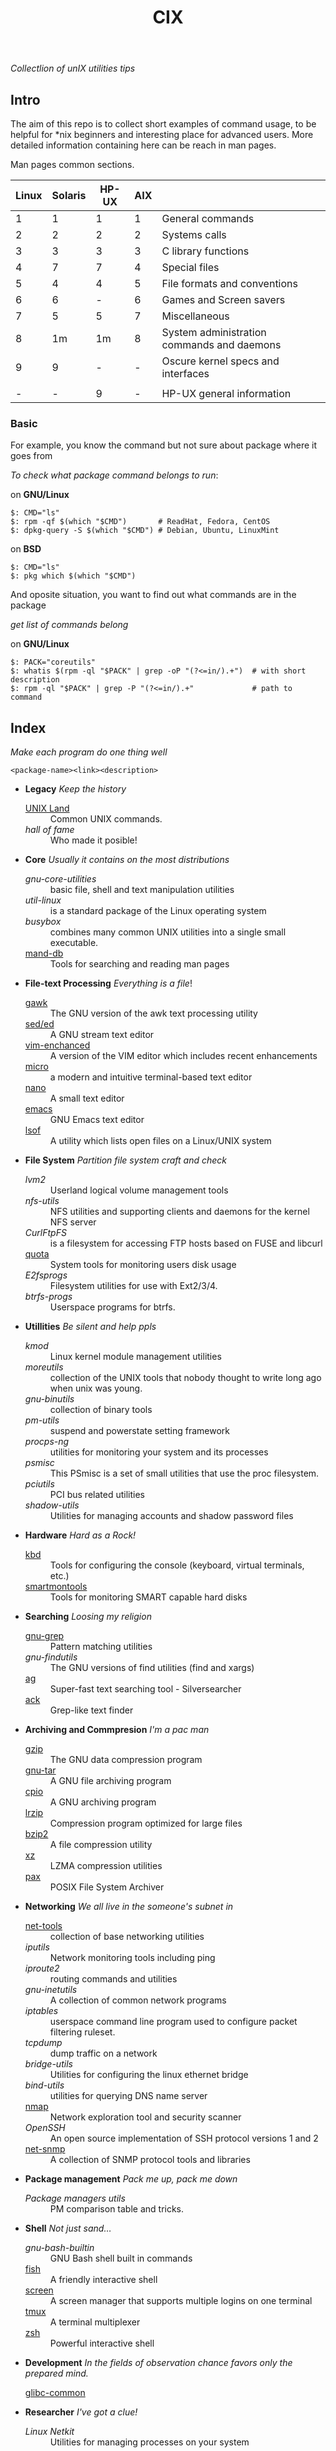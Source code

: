 # File          : README.org
# Created       : Sat 07 Nov 2015 22:58:38
# Last Modified : <2016-11-06 Sun 00:55:02 GMT> sharlatan
# Maintainer    : sharlatan <sharlatanus@gmail.com>
# Short         :

#+OPTIONS: num:nil
#+OPTIONS: toc:nil

#+TITLE: CIX
/Collectlion of unIX utilities tips/

** Intro

The  aim of  this repo  is to  collect short  examples of  command usage,  to be
helpful  for *nix  beginners and  interesting  place for  advanced users.   More
detailed information containing here can be reach in man pages.

Man pages common sections.

| Linux | Solaris | HP-UX | AIX |                                            |
|-------+---------+-------+-----+--------------------------------------------|
|     1 |       1 |     1 |   1 | General commands                           |
|     2 |       2 |     2 |   2 | Systems calls                              |
|     3 |       3 |     3 |   3 | C library functions                        |
|     4 |       7 |     7 |   4 | Special files                              |
|     5 |       4 |     4 |   5 | File formats and conventions               |
|     6 |       6 |     - |   6 | Games and Screen savers                    |
|     7 |       5 |     5 |   7 | Miscellaneous                              |
|     8 |      1m |    1m |   8 | System administration commands and daemons |
|     9 |       9 |     - |   - | Oscure kernel specs and interfaces         |
|       |         |       |     |                                            |
|     - |       - |     9 |   - | HP-UX general information                  |
|-------+---------+-------+-----+--------------------------------------------|

*** Basic
For example, you know the command but not sure about package where it goes from

/To check what package command belongs to run/:

on *GNU/Linux*
#+BEGIN_EXAMPLE
    $: CMD="ls"
    $: rpm -qf $(which "$CMD")       # ReadHat, Fedora, CentOS
    $: dpkg-query -S $(which "$CMD") # Debian, Ubuntu, LinuxMint
#+END_EXAMPLE

on *BSD*
#+BEGIN_EXAMPLE
    $: CMD="ls"
    $: pkg which $(which "$CMD")
#+END_EXAMPLE

And oposite situation, you want to find out what commands are in the package

/get list of commands belong/

on *GNU/Linux*
#+BEGIN_EXAMPLE
    $: PACK="coreutils"
    $: whatis $(rpm -ql "$PACK" | grep -oP "(?<=in/).+")  # with short description
    $: rpm -ql "$PACK" | grep -P "(?<=in/).+"             # path to command
#+END_EXAMPLE

** Index
/Make each program do one thing well/

: <package-name><link><description>

- *Legacy* /Keep the history/
  + [[./spices/unix_land.md][UNIX Land]] :: Common UNIX commands.
  + [[spices/hall-of-fame.org][hall of fame]] :: Who made it posible!

- *Core* /Usually it contains on the most distributions/
  + [[spices/cix-gnu-core-utilities.org][gnu-core-utilities]] :: basic file, shell and text manipulation utilities
  + [[spices/util-linux.md][util-linux]] :: is a standard package of the Linux operating system
  + [[spaces/busybox.org][busybox]] ::  combines many common UNIX utilities into a single small
                executable.
  + [[./spices/cix-man-db.org][mand-db]] :: Tools for searching and reading man pages

- *File-text Processing* /Everything is a file/!
  + [[./spices/cix-gawk.org][gawk]] :: The GNU version of the awk text processing utility
  + [[./spices/cix-sed.org][sed/ed]] :: A GNU stream text editor
  + [[./spices/cix-vim.org][vim-enchanced]] :: A version of the VIM editor which includes recent enhancements
  + [[./spices/cix-micro.org][micro]] :: a modern and intuitive terminal-based text editor
  + [[./spices/cix-nano.org][nano]] :: A small text editor
  + [[./spices/cix-emacs.org][emacs]] :: GNU Emacs text editor
  + [[./spices/cix-lsof.org][lsof]] :: A utility which lists open files on a Linux/UNIX system

- *File System* /Partition file system craft and check/
  + [[spices/lvm2.md][lvm2]] :: Userland logical volume management tools
  + [[spaces/nfs-utils.org][nfs-utils]] :: NFS utilities and supporting clients and daemons for the kernel
                 NFS server
  + [[spaces/curlftpfs.org][CurlFtpFS]] :: is a filesystem for accessing FTP hosts based on FUSE and
                 libcurl
  + [[./spices/linux_diskquota.md][quota]] :: System tools for monitoring users disk usage
  + [[spices/e2fsprogs.md][E2fsprogs]] :: Filesystem utilities for use with Ext2/3/4.
  + [[spices/btrfs:: rogs.md][btrfs-progs]] :: Userspace programs for btrfs.

- *Utillities* /Be silent and help ppls/
  + [[spices/kmod.md][kmod]] :: Linux kernel module management utilities
  + [[spices/moreutils.md][moreutils]] :: collection of the UNIX tools that nobody thought to write long
                 ago when unix was young.
  + [[spices/gnu:: inutils.md][gnu-binutils]] :: collection of binary tools
  + [[spices/pm-utils.md][pm-utils]] :: suspend and powerstate setting framework
  + [[spices/procps-ng.md][procps-ng]] :: utilities for monitoring your system and its processes
  + [[spices/psmisc.md][psmisc]] :: This PSmisc is a set of small utilities that use the proc
              filesystem.
  + [[spices/pciutils.md][pciutils]] :: PCI bus related utilities
  + [[spaces/shadow-utils.org][shadow-utils]] :: Utilities for managing accounts and shadow password files

- *Hardware* /Hard as a Rock!/
  + [[./spices/kbd.org][kbd]] :: Tools for configuring the console (keyboard, virtual terminals, etc.)
  + [[./spices/cix-smartmontools.org][smartmontools]] :: Tools for monitoring SMART capable hard disks

- *Searching* /Loosing my religion/
  + [[./spices/gnu-grep.org][gnu-grep]] :: Pattern matching utilities
  + [[spices/gnu-findutils.md][gnu-findutils]] :: The GNU versions of find utilities (find and xargs)
  + [[./spices/cix-ag.org][ag]] :: Super-fast text searching tool - Silversearcher
  + [[./spices/cix-ack.org][ack]] :: Grep-like text finder

- *Archiving and Commpresion* /I'm a pac man/
  + [[./spices/cix-gzip.org][gzip]] :: The GNU data compression program
  + [[./spices/cix-gnu-tar.org][gnu-tar]] :: A GNU file archiving program
  + [[./spices/cix-cpio.org][cpio]] :: A GNU archiving program
  + [[./spices/cix-lrzip.org][lrzip]] :: Compression program optimized for large files
  + [[./spices/cix-bzip2.org][bzip2]] :: A file compression utility
  + [[./spices/cix-xz.org][xz]] :: LZMA compression utilities
  + [[./spices/cix-pax.org][pax]] :: POSIX File System Archiver

- *Networking* /We all live in the someone's subnet in/
  + [[./spices/net-tools.org][net-tools]] :: collection of base networking utilities
  + [[spices/iputils.md][iputils]] :: Network monitoring tools including ping
  + [[spices/iproute2.org][iproute2]] :: routing commands and utilities
  + [[spices/gnu-inetutils.md][gnu-inetutils]] :: A collection of common network programs
  + [[spices/iptables.md][iptables]] :: userspace command line program used to configure packet
                filtering ruleset.
  + [[spices/tcpdump.md][tcpdump]] :: dump traffic on a network
  + [[spices/bridge_utils.org][bridge-utils]] :: Utilities for configuring the linux ethernet bridge
  + [[spices/bind-utils.org][bind-utils]] :: utilities for querying DNS name server
  + [[./spices/cix-nmap.org][nmap]] :: Network exploration tool and security scanner
  + [[spaces/openssh.org][OpenSSH]] :: An open source implementation of SSH protocol versions 1 and 2
  + [[./spices/cix-net-snmp.org][net-snmp]] :: A collection of SNMP protocol tools and libraries

- *Package management* /Pack me up, pack me down/
  + [[spices/pm_managers.md][Package managers utils]] :: PM comparison table and tricks.

- *Shell* /Not just sand.../
  + [[spices/gnu-bash-builtin.md][gnu-bash-builtin]] :: GNU Bash shell built in commands
  + [[http://fishshell.com/][fish]] ::  A friendly interactive shell
  + [[./spices/cix-screen.org][screen]] :: A screen manager that supports multiple logins on one terminal
  + [[./spices/cix-tmux.org][tmux]] :: A terminal multiplexer
  + [[http://www.zsh.org/][zsh]] ::  Powerful interactive shell

- *Development* /In the fields of observation chance favors only the prepared mind./
  + [[][glibc-common]] ::

- *Researcher* /I've got a clue!/
  + [[spices/netkit.md][Linux Netkit]] :: Utilities for managing processes on your system

- *Cryptograpy* /Who break Enigma code?/
  + [[./spices/cix-gpg.org][gnupg]] :: A GNU utility for secure communication and data storage

** Reference
*** Books
- Ellen Sieve, Stephen Figgins, Robert Love & Arnold Robbinsp
  *LINUX in a nutshell 6th Edition;*
  O'reilly 2009
- Evi Nemeth, Garth Snyder, Trent R. Hein, Ben Whaley;
  *UNIX and LINUX System Administration Handbook 4th edition*;
  Prentice Hall 2013
*** Links
- GNU Coreutils http://www.gnu.org/software/coreutils/manual/coreutils.html
- Basics of the Unix Philosophy http://homepage.cs.uri.edu/~thenry/resources/unix_art/ch01s06.html
- http://www.commandlinefu.com/commands/browse/sort-by-votes
- http://everythingsysadmin.com/

*** Hubs
- Bioinformatics one-liners https://github.com/stephenturner/oneliners
# End of README.org
